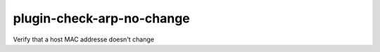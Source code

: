 plugin-check-arp-no-change
==========================

Verify that a host MAC addresse doesn't change
